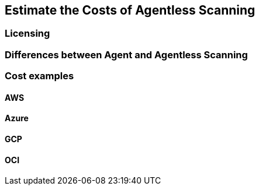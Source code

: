 == Estimate the Costs of Agentless Scanning

=== Licensing

=== Differences between Agent and Agentless Scanning

=== Cost examples

==== AWS

==== Azure

==== GCP

==== OCI
